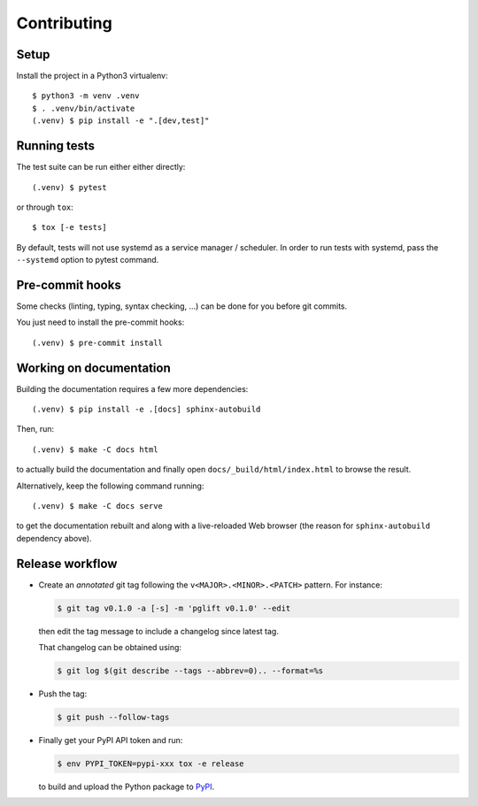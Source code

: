 .. highlight:: console

.. _devenv:

Contributing
------------

Setup
~~~~~

Install the project in a Python3 virtualenv:

::

    $ python3 -m venv .venv
    $ . .venv/bin/activate
    (.venv) $ pip install -e ".[dev,test]"

Running tests
~~~~~~~~~~~~~

The test suite can be run either either directly:

::

    (.venv) $ pytest

or through ``tox``:

::

    $ tox [-e tests]

By default, tests will not use systemd as a service manager / scheduler. In
order to run tests with systemd, pass the ``--systemd`` option to pytest
command.

Pre-commit hooks
~~~~~~~~~~~~~~~~

Some checks (linting, typing, syntax checking, …) can be done for you
before git commits.

You just need to install the pre-commit hooks:

::

    (.venv) $ pre-commit install

Working on documentation
~~~~~~~~~~~~~~~~~~~~~~~~

Building the documentation requires a few more dependencies:

::

    (.venv) $ pip install -e .[docs] sphinx-autobuild

Then, run:

::

    (.venv) $ make -C docs html

to actually build the documentation and finally open
``docs/_build/html/index.html`` to browse the result.

Alternatively, keep the following command running:

::

    (.venv) $ make -C docs serve

to get the documentation rebuilt and along with a live-reloaded Web browser
(the reason for ``sphinx-autobuild`` dependency above).

Release workflow
~~~~~~~~~~~~~~~~

* Create an *annotated* git tag following the ``v<MAJOR>.<MINOR>.<PATCH>``
  pattern. For instance:

  .. code-block:: bash

    $ git tag v0.1.0 -a [-s] -m 'pglift v0.1.0' --edit

  then edit the tag message to include a changelog since latest tag.

  That changelog can be obtained using:

  .. code-block:: bash

    $ git log $(git describe --tags --abbrev=0).. --format=%s

* Push the tag:

  .. code-block:: bash

    $ git push --follow-tags

* Finally get your PyPI API token and run:

  .. code-block:: bash

    $ env PYPI_TOKEN=pypi-xxx tox -e release

  to build and upload the Python package to `PyPI
  <https://pypi.org/project/pglift>`_.
